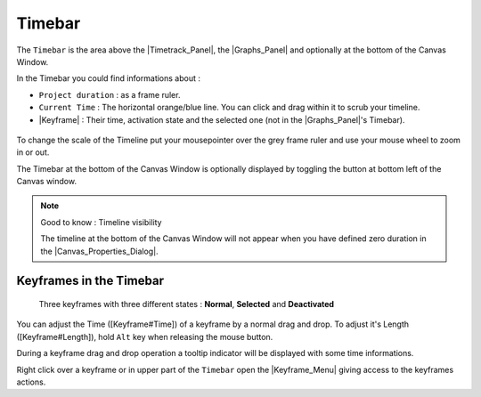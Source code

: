 .. _timebar:

########################
    Timebar
########################

The ``Timebar`` is the area above the |Timetrack_Panel|, the |Graphs_Panel| and
optionally at the bottom of the Canvas Window.

In the Timebar you could find informations about :

-  ``Project duration`` : as a frame ruler.
-  ``Current Time`` : The horizontal orange/blue line. You can click and
   drag within it to scrub your timeline.
-  |Keyframe| : Their time, activation state and the
   selected one (not in the |Graphs_Panel|'s Timebar).

.. figure:: timebar_dat/Synfig_timebar_0.63.06.png
   :alt: Synfig_timebar_0.63.06.png

 
To change the scale of the Timeline put your mousepointer over the grey
frame ruler and use your mouse wheel to zoom in or out.

The Timebar at the bottom of the Canvas Window is optionally displayed by toggling the
|Time\_track\_icon.png| button at bottom left of the Canvas window.

.. note::
   Good to know : Timeline visibility
   
   The timeline at the bottom of the Canvas Window will not appear when you have defined
   zero duration in the |Canvas_Properties_Dialog|.

.. _timebar  Keyframes in the Timebar:

Keyframes in the Timebar
------------------------
.. figure:: timebar_dat/Keyframe_State_Representation.png
   :alt: Three keyframes with three different states : Normal, Selected and Deactivated

   Three keyframes with three different states : **Normal**,
   **Selected** and **Deactivated**

You can adjust the Time ([Keyframe#Time]) of a keyframe by a normal drag
and drop. To adjust it's Length ([Keyframe#Length]), hold ``Alt`` key
when releasing the mouse button.

During a keyframe drag and drop operation a tooltip indicator will be
displayed with some time informations.

Right click over a keyframe or in upper part of the ``Timebar`` open the
|Keyframe_Menu| giving access to the
keyframes actions.


.. |Time_track_icon.png| image:: timebar_dat/Time_track_icon.png
   :width: 20px




